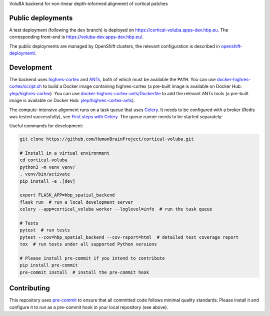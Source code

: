VoluBA backend for non-linear depth-informed alignment of cortical patches

.. image:: https://api.travis-ci.com/HumanBrainProject/cortical-voluba.svg?branch=master
   :target: https://travis-ci.com/HumanBrainProject/cortical-voluba
   :alt: Travis Build Status


Public deployments
==================

A test deployment (following the ``dev`` branch) is deployed on https://cortical-voluba.apps-dev.hbp.eu. |uptime-dev|  The corresponding front-end is https://voluba-dev.apps-dev.hbp.eu/.

The public deployments are managed by OpenShift clusters, the relevant configuration is described in `<openshift-deployment/>`_.


Development
===========

The backend uses `highres-cortex`_ and `ANTs`_, both of which must be available the ``PATH``. You can use `<docker-highres-cortex/script.sh>`_ to build a Docker image containing highres-cortex (a pre-built image is available on Docker Hub: `ylep/highres-cortex <https://hub.docker.com/r/ylep/highres-cortex>`_). You can use `<docker-highres-cortex-ants/Dockerfile>`_ to add the relevant ANTs tools (a pre-built image is available on Docker Hub: `ylep/highres-cortex-ants <https://hub.docker.com/r/ylep/highres-cortex-ants>`_).

The compute-intensive alignment runs on a task queue that uses `Celery <http://www.celeryproject.org/>`_. It needs to be configured with a broker (Redis was tested successfully), see `First steps with Celery`_. The queue runner needs to be started separately::

Useful commands for development:

.. code-block:: shell

  git clone https://github.com/HumanBrainProject/cortical-voluba.git

  # Install in a virtual environment
  cd cortical-voluba
  python3 -m venv venv/
  . venv/bin/activate
  pip install -e .[dev]

  export FLASK_APP=hbp_spatial_backend
  flask run  # run a local development server
  celery --app=cortical_voluba worker --loglevel=info  # run the task queue

  # Tests
  pytest  # run tests
  pytest --cov=hbp_spatial_backend --cov-report=html  # detailed test coverage report
  tox  # run tests under all supported Python versions

  # Please install pre-commit if you intend to contribute
  pip install pre-commit
  pre-commit install  # install the pre-commit hook


Contributing
============

This repository uses `pre-commit`_ to ensure that all committed code follows minimal quality standards. Please install it and configure it to run as a pre-commit hook in your local repository (see above).


.. |uptime-dev| image:: https://img.shields.io/uptimerobot/ratio/7/m783468854-2ce9835116702e502b149972?style=flat-square
   :alt: Weekly uptime ratio of the development instance
.. _highres-cortex: https://github.com/neurospin/highres-cortex
.. _ANTs: http://stnava.github.io/ANTs/
.. _Celery: http://www.celeryproject.org/
.. _`First steps with Celery`: http://docs.celeryproject.org/en/latest/getting-started/first-steps-with-celery.html
.. _pre-commit: https://pre-commit.com/
